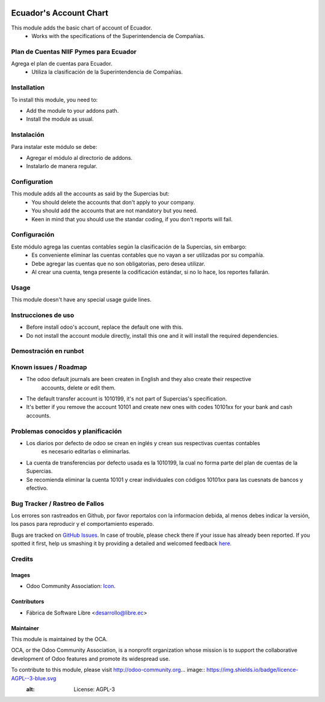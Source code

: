 .. image:: https://img.shields.io/badge/licence-AGPL--3-blue.svg
   :target: http://www.gnu.org/licenses/agpl-3.0-standalone.html
   :alt: License: AGPL-3

=======================
Ecuador's Account Chart
=======================

This module adds the basic chart of account of Ecuador.
    * Works with the specifications of the Superintendencia de Compañías.

Plan de Cuentas NIIF Pymes para Ecuador
=======================================

Agrega el plan de cuentas para Ecuador.
    * Utiliza la clasificación de la Superintendencia de Compañías.

Installation
============

To install this module, you need to:

* Add the module to your addons path.
* Install the module as usual.

Instalación
===========

Para instalar este módulo se debe:

* Agregar el módulo al directorio de addons.
* Instalarlo de manera regular.

Configuration
=============

This module adds all the accounts as said by the Supercias but:
    * You should delete the accounts that don't apply to your company.
    * You should add the accounts that are not mandatory but you need.
    * Keen in mind that you should use the standar coding, if you don't reports will fail.

Configuración
=============

Este módulo agrega las cuentas contables según la clasificación de la Supercias, sin embargo:
    * Es conveniente eliminar las cuentas contables que no vayan a ser utilizadas por su compañía.
    * Debe agregar las cuentas que no son obligatorias, pero desea utilizar.
    * Al crear una cuenta, tenga presente la codificación estándar, si no lo hace, los reportes fallarán.

Usage
=====

This module doesn't have any special usage guide lines. 

Instrucciones de uso
====================

- Before install odoo's account, replace the default one with this.
- Do not install the account module directly, install this one and it will install the required dependencies.

Demostración en runbot
======================

.. image:: https://odoo-community.org/website/image/ir.attachment/5784_f2813bd/datas
   :alt: Try me on Runbot
   :target: https://runbot.odoo-community.org/runbot/repo/github-com-oca-l10n-ecuador-212

Known issues / Roadmap
======================

* The odoo default journals are been createn in English and they also create their respective
    accounts, delete or edit them.
* The default transfer account is 1010199, it's not part of Supercias's specification.
* It's better if you remove the account 10101 and create new ones with codes 10101xx for your bank and cash accounts.

Problemas conocidos y planificación
===================================

* Los diarios por defecto de odoo se crean en inglés y crean sus respectivas cuentas contables
    es necesario editarlas o eliminarlas.
* La cuenta de transferencias por defecto usada  es la 1010199, la cual no forma parte del plan de cuentas de la Supercias.
* Se recomienda eliminar la cuenta 10101 y crear individuales con códigos 10101xx para las cuesnats de bancos y efectivo.

Bug Tracker / Rastreo de Fallos
===============================

Los errores son rastreados en Github, por favor reportalos con la informacion debida, al menos debes indicar la versión, los pasos para reproducir y el comportamiento esperado.

Bugs are tracked on `GitHub Issues <https://github.com/OCA/l10n-ecuador/issues>`_.
In case of trouble, please check there if your issue has already been reported.
If you spotted it first, help us smashing it by providing a detailed and welcomed feedback
`here <https://github.com/OCA/l10n-ecuador/issues/new?body=module:%20l10n_ec_femd%0Aversion:%209.0%0A%0A**Steps%20to%20reproduce**%0A-%20...%0A%0A**Current%20behavior**%0A%0A**Expected%20behavior**>`_.

Credits
=======

Images
------

* Odoo Community Association: `Icon <https://github.com/OCA/maintainer-tools/blob/master/template/module/static/description/icon.svg>`_.

Contributors
------------

* Fábrica de Software Libre <desarrollo@libre.ec>

Maintainer
----------

.. image:: https://odoo-community.org/logo.png
   :alt: Odoo Community Association
   :target: https://odoo-community.org

This module is maintained by the OCA.

OCA, or the Odoo Community Association, is a nonprofit organization whose
mission is to support the collaborative development of Odoo features and
promote its widespread use.

To contribute to this module, please visit http://odoo-community.org... image:: https://img.shields.io/badge/licence-AGPL--3-blue.svg
    :alt: License: AGPL-3
